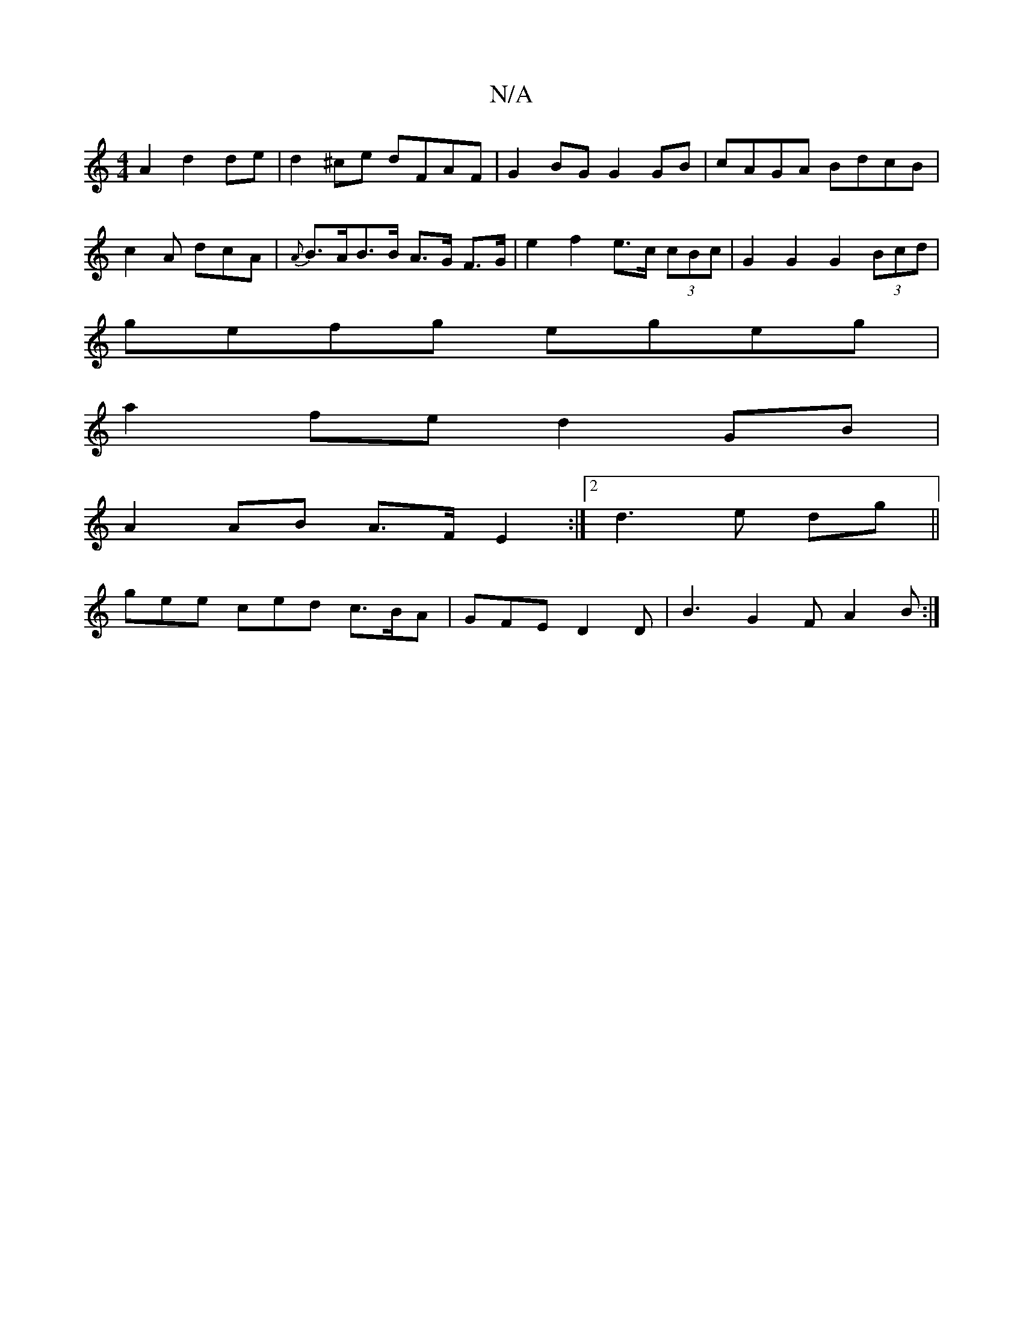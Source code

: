 X:1
T:N/A
M:4/4
R:N/A
K:Cmajor
2 A2 d2 de | d2^ce dFAF | G2BG G2 GB | cAGA BdcB | c2 A dcA |{A}B>AB>B A>G F>G | e2 f2 e>c (3cBc | G2 G2 G2 (3Bcd |
gefg egeg |
a2fe d2GB |
A2 AB A>F E2 :|2 d3e dg||
gee ced c>BA|GFE D2D|B3 G2F A2B:|2